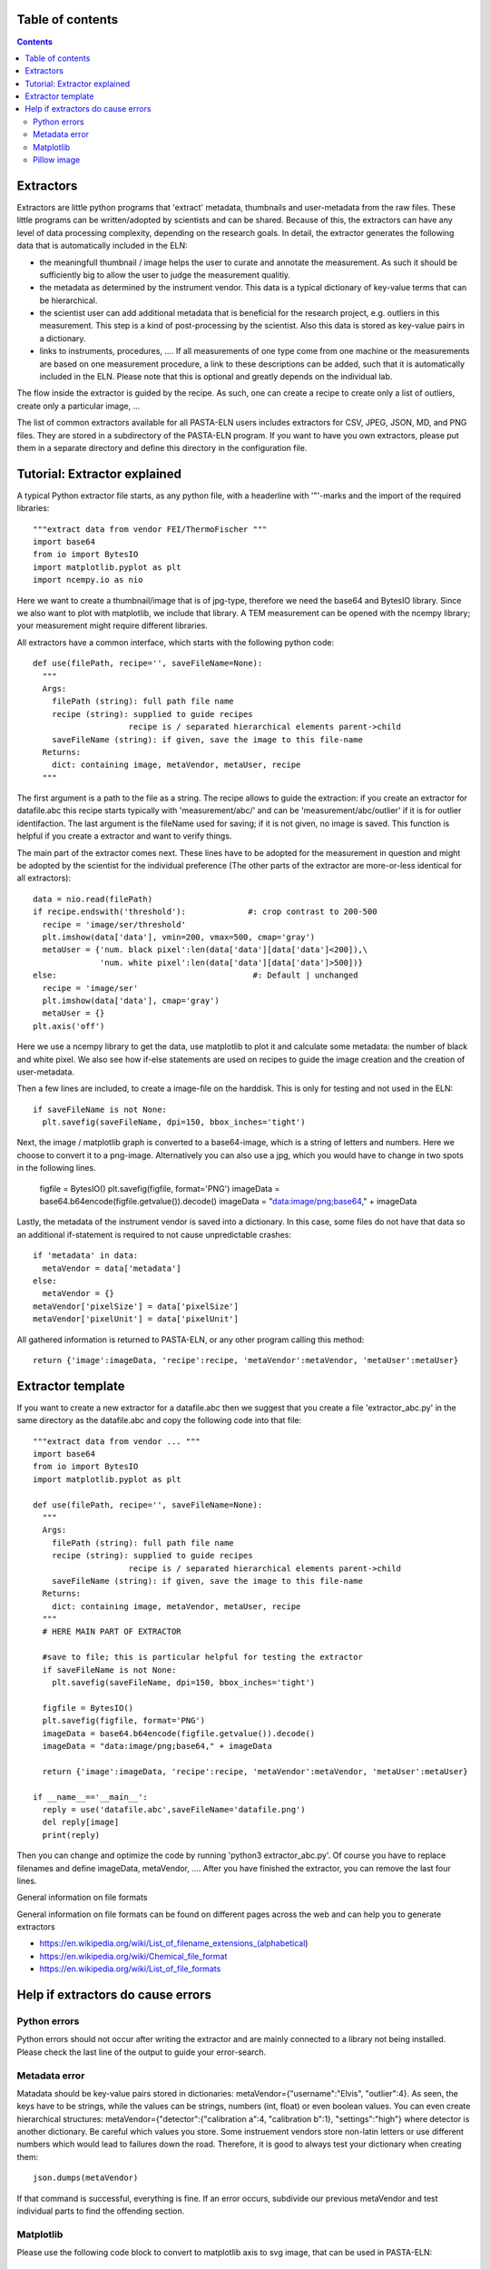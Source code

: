 Table of contents
=================

.. contents::
    :depth: 2

Extractors
==========

Extractors are little python programs that 'extract' metadata, thumbnails and user-metadata from the raw files. These little programs can be written/adopted by scientists and can be shared. Because of this, the extractors can have any level of data processing complexity, depending on the research goals. In detail, the extractor generates the following data that is automatically included in the ELN:

- the meaningfull thumbnail / image helps the user to curate and annotate the measurement. As such it should be sufficiently big to allow the user to judge the measurement qualitiy.
- the metadata as determined by the instrument vendor. This data is a typical dictionary of key-value terms that can be hierarchical.
- the scientist user can add additional metadata that is beneficial for the research project, e.g. outliers in this measurement. This step is a kind of post-processing by the scientist. Also this data is stored as key-value pairs in a dictionary.
- links to instruments, procedures, .... If all measurements of one type come from one machine or the measurements are based on one measurement procedure, a link to these descriptions can be added, such that it is automatically included in the ELN. Please note that this is optional and greatly depends on the individual lab.

The flow inside the extractor is guided by the recipe. As such, one can create a recipe to create only a list of outliers, create only a particular image, ...

The list of common extractors available for all PASTA-ELN users includes extractors for CSV, JPEG, JSON, MD, and PNG files. They are stored in a subdirectory of the PASTA-ELN program. If you want to have you own extractors, please put them in a separate directory and define this directory in the configuration file.

Tutorial: Extractor explained
=============================
A typical Python extractor file starts, as any python file, with a headerline with '"'-marks and the import of the required libraries::

  """extract data from vendor FEI/ThermoFischer """
  import base64
  from io import BytesIO
  import matplotlib.pyplot as plt
  import ncempy.io as nio

Here we want to create a thumbnail/image that is of jpg-type, therefore we need the base64 and BytesIO library. Since we also want to plot with matplotlib, we include that library. A TEM measurement can be opened with the ncempy library; your measurement might require different libraries.

All extractors have a common interface, which starts with the following python code::

  def use(filePath, recipe='', saveFileName=None):
    """
    Args:
      filePath (string): full path file name
      recipe (string): supplied to guide recipes
                      recipe is / separated hierarchical elements parent->child
      saveFileName (string): if given, save the image to this file-name
    Returns:
      dict: containing image, metaVendor, metaUser, recipe
    """

The first argument is a path to the file as a string.  The recipe allows to guide the extraction: if you create an extractor for datafile.abc this recipe starts typically with 'measurement/abc/' and can be 'measurement/abc/outlier' if it is for outlier identifaction. The last argument is the fileName used for saving; if it is not given, no image is saved. This function is helpful if you create a extractor and want to verify things.

The main part of the extractor comes next. These lines have to be adopted for the measurement in question and might be adopted by the scientist for the individual preference (The other parts of the extractor are more-or-less identical for all extractors)::

    data = nio.read(filePath)
    if recipe.endswith('threshold'):             #: crop contrast to 200-500
      recipe = 'image/ser/threshold'
      plt.imshow(data['data'], vmin=200, vmax=500, cmap='gray')
      metaUser = {'num. black pixel':len(data['data'][data['data']<200]),\
                  'num. white pixel':len(data['data'][data['data']>500])}
    else:                                         #: Default | unchanged
      recipe = 'image/ser'
      plt.imshow(data['data'], cmap='gray')
      metaUser = {}
    plt.axis('off')

Here we use a ncempy library to get the data, use matplotlib to plot it and calculate some metadata: the number of black and white pixel. We also see how if-else statements are used on recipes to guide the image creation and the creation of user-metadata.

Then a few lines are included, to create a image-file on the harddisk. This is only for testing and not used in the ELN::

    if saveFileName is not None:
      plt.savefig(saveFileName, dpi=150, bbox_inches='tight')

Next, the image / matplotlib graph is converted to a base64-image, which is a string of letters and numbers. Here we choose to convert it to a png-image. Alternatively you can also use a jpg, which you would have to change in two spots in the following lines.

    figfile = BytesIO()
    plt.savefig(figfile, format='PNG')
    imageData = base64.b64encode(figfile.getvalue()).decode()
    imageData = "data:image/png;base64," + imageData

Lastly, the metadata of the instrument vendor is saved into a dictionary. In this case, some files do not have that data so an additional if-statement is required to not cause unpredictable crashes::

    if 'metadata' in data:
      metaVendor = data['metadata']
    else:
      metaVendor = {}
    metaVendor['pixelSize'] = data['pixelSize']
    metaVendor['pixelUnit'] = data['pixelUnit']

All gathered information is returned to PASTA-ELN, or any other program calling this method::

    return {'image':imageData, 'recipe':recipe, 'metaVendor':metaVendor, 'metaUser':metaUser}


Extractor template
==================

If you want to create a new extractor for a datafile.abc then we suggest that you create a file 'extractor_abc.py' in the same directory as the datafile.abc and copy the following code into that file::

  """extract data from vendor ... """
  import base64
  from io import BytesIO
  import matplotlib.pyplot as plt

  def use(filePath, recipe='', saveFileName=None):
    """
    Args:
      filePath (string): full path file name
      recipe (string): supplied to guide recipes
                      recipe is / separated hierarchical elements parent->child
      saveFileName (string): if given, save the image to this file-name
    Returns:
      dict: containing image, metaVendor, metaUser, recipe
    """
    # HERE MAIN PART OF EXTRACTOR

    #save to file; this is particular helpful for testing the extractor
    if saveFileName is not None:
      plt.savefig(saveFileName, dpi=150, bbox_inches='tight')

    figfile = BytesIO()
    plt.savefig(figfile, format='PNG')
    imageData = base64.b64encode(figfile.getvalue()).decode()
    imageData = "data:image/png;base64," + imageData

    return {'image':imageData, 'recipe':recipe, 'metaVendor':metaVendor, 'metaUser':metaUser}

  if __name__=='__main__':
    reply = use('datafile.abc',saveFileName='datafile.png')
    del reply[image]
    print(reply)

Then you can change and optimize the code by running 'python3 extractor_abc.py'. Of course you have to replace filenames and define imageData, metaVendor, .... After you have finished the extractor, you can remove the last four lines.

General information on file formats

General information on file formats can be found on different pages across the web and can help you to generate extractors

- https://en.wikipedia.org/wiki/List_of_filename_extensions_(alphabetical)
- https://en.wikipedia.org/wiki/Chemical_file_format
- https://en.wikipedia.org/wiki/List_of_file_formats



Help if extractors do cause errors
==================================

Python errors
-------------

Python errors should not occur after writing the extractor and are mainly connected to a library not being installed. Please check the last line of the output to guide your error-search.

Metadata error
--------------

Matadata should be key-value pairs stored in dictionaries: metaVendor={"username":"Elvis", "outlier":4}. As seen, the keys have to be strings, while the values can be strings, numbers (int, float) or even boolean values. You can even create hierarchical structures: metaVendor={"detector":{"calibration a":4, "calibration b":1}, "settings":"high"} where detector is another dictionary. Be careful which values you store. Some instruement vendors store non-latin letters or use different numbers which would lead to failures down the road. Therefore, it is good to always test your dictionary when creating them::

  json.dumps(metaVendor)

If that command is successful, everything is fine. If an error occurs, subdivide our previous metaVendor and test individual parts to find the offending section.


Matplotlib
----------

Please use the following code block to convert to matplotlib axis to svg image, that can be used in PASTA-ELN::

  from io import StringIO


  figfile = StringIO()
  plt.savefig(figfile, format="svg")
  image = figfile.getvalue()

Pillow image
------------

Please use the following code block to convert to matplotlib axis to a base64 encoded image::

  from io import BytesIO


  figfile = BytesIO()
  image.save(figfile, format="PNG")
  imageData = base64.b64encode(figfile.getvalue()).decode()
  image = "data:image/png;base64," + imageData

Please pay special attention when to use png and when jpg.
